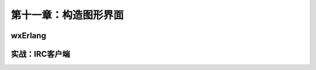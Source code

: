 第十一章：构造图形界面
==========================

wxErlang
----------


实战：IRC客户端
-------------------
